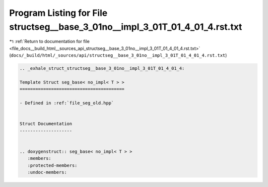 
.. _program_listing_file_docs__build_html__sources_api_structseg__base_3_01no__impl_3_01T_01_4_01_4.rst.txt:

Program Listing for File structseg__base_3_01no__impl_3_01T_01_4_01_4.rst.txt
=============================================================================

|exhale_lsh| :ref:`Return to documentation for file <file_docs__build_html__sources_api_structseg__base_3_01no__impl_3_01T_01_4_01_4.rst.txt>` (``docs/_build/html/_sources/api/structseg__base_3_01no__impl_3_01T_01_4_01_4.rst.txt``)

.. |exhale_lsh| unicode:: U+021B0 .. UPWARDS ARROW WITH TIP LEFTWARDS

.. code-block:: cpp

   .. _exhale_struct_structseg__base_3_01no__impl_3_01T_01_4_01_4:
   
   Template Struct seg_base< no_impl< T > >
   ========================================
   
   - Defined in :ref:`file_seg_old.hpp`
   
   
   Struct Documentation
   --------------------
   
   
   .. doxygenstruct:: seg_base< no_impl< T > >
      :members:
      :protected-members:
      :undoc-members:
